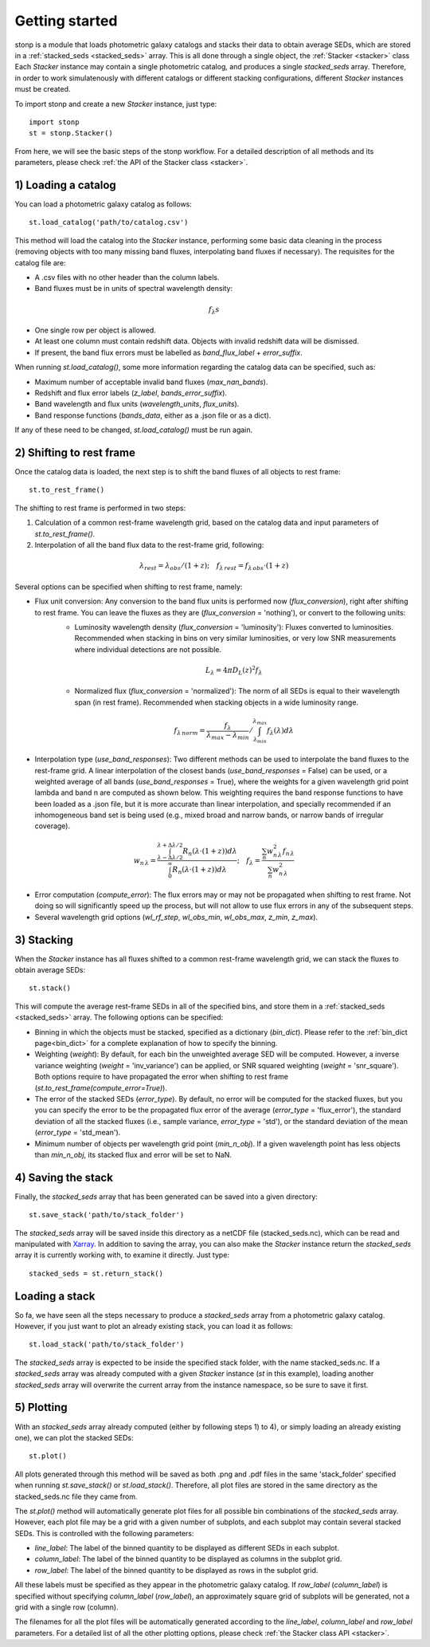 .. _quickstart:

Getting started
===============


stonp is a module that loads photometric galaxy catalogs and stacks their data to obtain average SEDs, which are stored in a :ref:`stacked_seds <stacked_seds>` array. This is all done through a single object, the :ref:`Stacker <stacker>` class Each `Stacker` instance may contain a single photometric catalog, and produces a single `stacked_seds` array. Therefore, in order to work simulatenously with different catalogs or different stacking configurations, different `Stacker` instances must be created.


To import stonp and create a new `Stacker` instance, just type::

    import stonp
    st = stonp.Stacker()


From here, we will see the basic steps of the stonp workflow. For a detailed description of all methods and its parameters, please check :ref:`the API of the Stacker class <stacker>`.


1) Loading a catalog
--------------------

You can load a photometric galaxy catalog as follows::

    st.load_catalog('path/to/catalog.csv')


This method will load the catalog into the `Stacker` instance, performing some basic data cleaning in the process (removing objects with too many missing band fluxes, interpolating band fluxes if necessary). The requisites for the catalog file are:

* A .csv files with no other header than the column labels.
* Band fluxes must be in units of spectral wavelength density:

.. math:: f_{\lambda}s

* One single row per object is allowed.
* At least one column must contain redshift data. Objects with invalid redshift data will be dismissed.
* If present, the band flux errors must be labelled as `band_flux_label` + `error_suffix`.

When running `st.load_catalog()`, some more information regarding the catalog data can be specified, such as:

* Maximum number of acceptable invalid band fluxes (`max_nan_bands`). 
* Redshift and flux error labels (`z_label`, `bands_error_suffix`).
* Band wavelength and flux units (`wavelength_units`, `flux_units`).
* Band response functions (`bands_data`, either as a .json file or as a dict).

If any of these need to be changed, `st.load_catalog()` must be run again.


2) Shifting to rest frame
-------------------------

Once the catalog data is loaded, the next step is to shift the band fluxes of all objects to rest frame::

    st.to_rest_frame()


The shifting to rest frame is performed in two steps:

1) Calculation of a common rest-frame wavelength grid, based on the catalog data and input parameters of `st.to_rest_frame()`.
2) Interpolation of all the band flux data to the rest-frame grid, following:

.. math::

    \lambda_{rest} = \lambda_{obs} / (1 + z); \quad f_{\lambda\, rest} = f_{\lambda\, obs} \cdot (1 + z)


Several options can be specified when shifting to rest frame, namely:

* Flux unit conversion: Any conversion to the band flux units is performed now (`flux_conversion`), right after shifting to rest frame. You can leave the fluxes as they are (`flux_conversion` = 'nothing'), or convert to the following units:
    + Luminosity wavelength density (`flux_conversion` = 'luminosity'): Fluxes converted to luminosities. Recommended when stacking in bins on very similar luminosities, or very low SNR measurements where individual detections are not possible.

    .. math:: L_{\lambda} = 4\pi D_L(z)^2 f_{\lambda}

    + Normalized flux (`flux_conversion` = 'normalized'): The norm of all SEDs is equal to their wavelength span (in rest frame). Recommended when stacking objects in a wide luminosity range.

    .. math:: 

        f_{\lambda\, norm} = \frac{f_{\lambda}}{\lambda_{max} - \lambda_{min}} / \int_{\lambda_{min}}^{\lambda_{max}} f_{\lambda}(\lambda) d\lambda

* Interpolation type (`use_band_responses`): Two different methods can be used to interpolate the band fluxes to the rest-frame grid. A linear interpolation of the closest bands (`use_band_responses` = False) can be used, or a weighted average of all bands (`use_band_responses` = True), where the weights for a given wavelength grid point lambda and band n are computed as shown below. This weighting requires the band response functions to have been loaded as a .json file, but it is more accurate than linear interpolation, and specially recommended if an inhomogeneous band set is being used (e.g., mixed broad and narrow bands, or narrow bands of irregular coverage).

.. math::

    w_{n\, \lambda} = \frac{\int^{\lambda + \Delta \lambda / 2}_{\lambda - \Delta \lambda / 2} R_n(\lambda \cdot (1+z)) d\lambda}{\int^\infty_0 R_n(\lambda \cdot (1 +z))d\lambda}; \quad f_\lambda = \frac{\sum_n w_{n\, \lambda}^2 f_{n\, \lambda}}{\sum_n w_{n\, \lambda}^2}

* Error computation (`compute_error`): The flux errors may or may not be propagated when shifting to rest frame. Not doing so will significantly speed up the process, but will not allow to use flux errors in any of the subsequent steps.

* Several wavelength grid options (`wl_rf_step`, `wl_obs_min`, `wl_obs_max`, `z_min`, `z_max`).


3) Stacking
-----------

When the `Stacker` instance has all fluxes shifted to a common rest-frame wavelength grid, we can stack the fluxes to obtain average SEDs::

    st.stack()


This will compute the average rest-frame SEDs in all of the specified bins, and store them in a :ref:`stacked_seds <stacked_seds>` array. The following options can be specified:

* Binning in which the objects must be stacked, specified as a dictionary (`bin_dict`). Please refer to the :ref:`bin_dict page<bin_dict>` for a complete explanation of how to specify the binning.
* Weighting (`weight`): By default, for each bin the unweighted average SED will be computed. However, a inverse variance weighting (`weight` = 'inv_variance') can be applied, or SNR squared weighting (`weight` = 'snr_square'). Both options require to have propagated the error when shifting to rest frame (`st.to_rest_frame(compute_error=True)`).
* The error of the stacked SEDs (`error_type`). By default, no error will be computed for the stacked fluxes, but you you can specify the error to be the propagated flux error of the average (`error_type` = 'flux_error'), the standard deviation of all the stacked fluxes (i.e., sample variance, `error_type` = 'std'), or the standard deviation of the mean (`error_type` = 'std_mean').
* Minimum number of objects per wavelength grid point (`min_n_obj`). If a given wavelength point has less objects than `min_n_obj`, its stacked flux and error will be set to NaN.


4) Saving the stack
-------------------

Finally, the `stacked_seds` array that has been generated can be saved into a given directory::

    st.save_stack('path/to/stack_folder')

The `stacked_seds` array will be saved inside this directory as a netCDF file (stacked_seds.nc), which can be read and manipulated with `Xarray <https://xarray.dev/>`_. In addition to saving the array, you can also make the `Stacker` instance return the `stacked_seds` array it is currently working with, to examine it directly. Just type::

    stacked_seds = st.return_stack()


Loading a stack
----------------

So fa, we have seen all the steps necessary to produce a `stacked_seds` array from a photometric galaxy catalog. However, if you just want to plot an already existing stack, you can load it as follows::

    st.load_stack('path/to/stack_folder')

The `stacked_seds` array is expected to be inside the specified stack folder, with the name stacked_seds.nc. If a `stacked_seds` array was already computed with a given `Stacker` instance (`st` in this example), loading another `stacked_seds` array will overwrite the current array from the instance namespace, so be sure to save it first.
 


5) Plotting
-----------

With an `stacked_seds` array already computed (either by following steps 1) to 4), or simply loading an already existing one), we can plot the stacked SEDs::

    st.plot()

All plots generated through this method will be saved as both .png and .pdf files in the same 'stack_folder' specified when running `st.save_stack()` or `st.load_stack()`. Therefore, all plot files are stored in the same directory as the stacked_seds.nc file they came from.

The `st.plot()` method will automatically generate plot files for all possible bin combinations of the `stacked_seds` array. However, each plot file may be a grid with a given number of subplots, and each subplot may contain several stacked SEDs. This is controlled with the following parameters:

* `line_label`: The label of the binned quantity to be displayed as different SEDs in each subplot.
* `column_label`: The label of the binned quantity to be displayed as columns in the subplot grid.
* `row_label`: The label of the binned quantity to be displayed as rows in the subplot grid.

All these labels must be specified as they appear in the photometric galaxy catalog. If `row_label` (`column_label`) is specified without specifying `column_label` (`row_label`), an approximately square grid of subplots will be generated, not a grid with a single row (column). 

The filenames for all the plot files will be automatically generated according to the `line_label`, `column_label` and `row_label` parameters. For a detailed list of all the other plotting options, please check :ref:`the Stacker class API <stacker>`.





